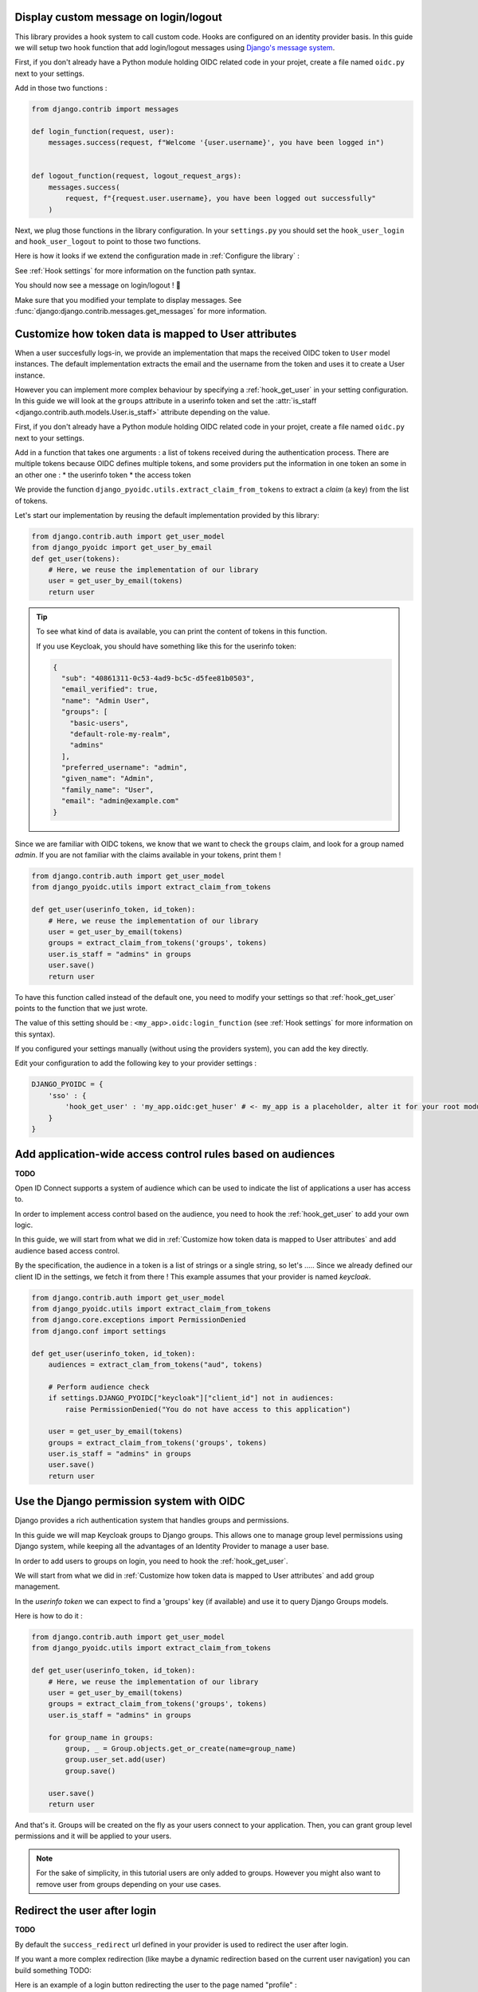 Display custom message on login/logout
======================================

This library provides a hook system to call custom code. Hooks are configured on an identity provider basis.
In this guide we will setup two hook function that add login/logout messages using `Django's message system
<https://docs.djangoproject.com/en/stable/ref/contrib/messages/>`_.

First, if you don't already have a Python module holding OIDC related code in your projet, create a file
named ``oidc.py`` next to your settings.

Add in those two functions :

.. code-block:: python

    from django.contrib import messages

    def login_function(request, user):
        messages.success(request, f"Welcome '{user.username}', you have been logged in")


    def logout_function(request, logout_request_args):
        messages.success(
            request, f"{request.user.username}, you have been logged out successfully"
        )


Next, we plug those functions in the library configuration. In your ``settings.py`` you should set the
``hook_user_login`` and ``hook_user_logout`` to point to those two functions.

Here is how it looks if we extend the configuration made in :ref:`Configure the library` :

.. code-block:: python
    :caption: settings.py

    DJANGO_PYOIDC = {
        # This is the name that your identity provider will have within the library
        "sso": {
            # change the following line to use your provider
            "provider_class": "django_pyoidc.providers.keycloak_18.Keycloak18Provider",

            # your secret should not be stored in settings.py, load them from an env variable
            "client_secret": os.getenv("SSO_CLIENT_SECRET"),
            "client_id": os.getenv("SSO_CLIENT_ID"),

            # Your autodiscovery url should go here
            "provider_discovery_uri": "https://keycloak.example.com/auth/realms/fixme",

            # This setting allow the library to cache the provider configuration auto-detected using
            # the `provider_discovery_uri` setting
            "oidc_cache_provider_metadata": True,

            # New configuration
            'hook_user_login' : 'my_project.oidc.login_function',
            'hook_user_logout' : 'my_project.oidc.logout_function'
        },


See :ref:`Hook settings` for more information on the function path syntax.

You should now see a message on login/logout ! 🎉

Make sure that you modified your template to display messages. See
:func:`django:django.contrib.messages.get_messages` for more information.


Customize how token data is mapped to User attributes
=====================================================

When a user succesfully logs-in, we provide an implementation that maps the received OIDC token to
``User`` model instances. The default implementation extracts the email and the username from the token
and uses it to create a User instance.

However you can implement more complex behaviour by specifying a :ref:`hook_get_user` in your setting
configuration. In this guide we will look at the ``groups`` attribute in a userinfo token and set the
:attr:`is_staff <django.contrib.auth.models.User.is_staff>` attribute depending on the value.

First, if you don't already have a Python module holding OIDC related code in your projet, create a file
named ``oidc.py`` next to your settings.

Add in a function that takes one arguments : a list of tokens received during the authentication process. There are multiple tokens because OIDC defines multiple tokens, and some providers put the information in one token an some in an other one :
* the userinfo token
* the access token

We provide the function ``django_pyoidc.utils.extract_claim_from_tokens`` to extract a *claim* (a key) from the list of tokens.

Let's start our implementation by reusing the default implementation provided by this library:

.. code-block:: python

    from django.contrib.auth import get_user_model
    from django_pyoidc import get_user_by_email
    def get_user(tokens):
        # Here, we reuse the implementation of our library
        user = get_user_by_email(tokens)
        return user

.. tip::

    To see what kind of data is available, you can print the content of tokens in this function.

    If you use Keycloak, you should have something like this for the userinfo token:

    .. code-block:: json

        {
          "sub": "40861311-0c53-4ad9-bc5c-d5fee81b0503",
          "email_verified": true,
          "name": "Admin User",
          "groups": [
            "basic-users",
            "default-role-my-realm",
            "admins"
          ],
          "preferred_username": "admin",
          "given_name": "Admin",
          "family_name": "User",
          "email": "admin@example.com"
        }

Since we are familiar with OIDC tokens, we know that we want to check the ``groups`` claim, and look for a
group named *admin*. If you are not familiar with the claims available in your tokens, print them !

.. code-block:: python

    from django.contrib.auth import get_user_model
    from django_pyoidc.utils import extract_claim_from_tokens

    def get_user(userinfo_token, id_token):
        # Here, we reuse the implementation of our library
        user = get_user_by_email(tokens)
        groups = extract_claim_from_tokens('groups', tokens)
        user.is_staff = "admins" in groups
        user.save()
        return user


To have this function called instead of the default one, you need to modify your settings so that :ref:`hook_get_user` points to the function that we just wrote.

The value of this setting should be : ``<my_app>.oidc:login_function`` (see :ref:`Hook settings` for more information on this syntax).

If you configured your settings manually (without using the providers system), you can add the key directly.

Edit your configuration to add the following key to your provider settings :

.. code-block:: python

    DJANGO_PYOIDC = {
        'sso' : {
            'hook_get_user' : 'my_app.oidc:get_huser' # <- my_app is a placeholder, alter it for your root module
        }
    }


Add application-wide access control rules based on audiences
============================================================

**TODO**

Open ID Connect supports a system of audience which can be used to indicate the list of applications a user has access to.

In order to implement access control based on the audience, you need to hook the :ref:`hook_get_user` to add your own logic.

In this guide, we will start from what we did in :ref:`Customize how token data is mapped to User attributes` and add audience based access control.

By the specification, the audience in a token is a list of strings or a single string,
so let's .....
Since we already defined our client ID in the settings, we fetch it from there ! This example assumes that your provider is named `keycloak`.


.. code-block:: python


    from django.contrib.auth import get_user_model
    from django_pyoidc.utils import extract_claim_from_tokens
    from django.core.exceptions import PermissionDenied
    from django.conf import settings

    def get_user(userinfo_token, id_token):
        audiences = extract_clam_from_tokens("aud", tokens)

        # Perform audience check
        if settings.DJANGO_PYOIDC["keycloak"]["client_id"] not in audiences:
            raise PermissionDenied("You do not have access to this application")

        user = get_user_by_email(tokens)
        groups = extract_claim_from_tokens('groups', tokens)
        user.is_staff = "admins" in groups
        user.save()
        return user


Use the Django permission system with OIDC
==========================================

Django provides a rich authentication system that handles groups and permissions.

In this guide we will map Keycloak groups to Django groups. This allows one to manage group level permissions using Django system,
while keeping all the advantages of an Identity Provider to manage a user base.

In order to add users to groups on login, you need to hook the :ref:`hook_get_user`.

We will start from what we did in :ref:`Customize how token data is mapped to User attributes` and add group management.

In the *userinfo token* we can expect to find a 'groups' key (if available) and use it to query Django Groups models.

Here is how to do it :

.. code-block:: python


    from django.contrib.auth import get_user_model
    from django_pyoidc.utils import extract_claim_from_tokens

    def get_user(userinfo_token, id_token):
        # Here, we reuse the implementation of our library
        user = get_user_by_email(tokens)
        groups = extract_claim_from_tokens('groups', tokens)
        user.is_staff = "admins" in groups

        for group_name in groups:
            group, _ = Group.objects.get_or_create(name=group_name)
            group.user_set.add(user)
            group.save()

        user.save()
        return user

And that's it. Groups will be created on the fly as your users connect to your application.
Then, you can grant group level permissions and it will be applied to your users.

.. note::
    For the sake of simplicity, in this tutorial users are only added to groups. However you might also want to remove user
    from groups depending on your use cases.

Redirect the user after login
=============================

**TODO**

By default the ``success_redirect`` url defined in your provider is used to redirect the user after login.

If you want a more complex redirection (like maybe a dynamic redirection based on the current user navigation)
you can build something TODO:

Here is an example of a login button redirecting the user to the page named "profile" :

.. code-block:: python

    import urllib

    from django.urls import reverse
    from django.views import View

    class RedirectDemo(View):
        http_method_names = ["get"]

        def get(self):
            # From : https://realpython.com/django-redirects/#passing-parameters-with-redirects
            base_url = reverse("my-oidc-provider-login")
            query_string = urllib.parse.urlencode({"next": reverse("profile")})
            return redirect(f"{base_url}?{query_string}")

However you will need to tweak the settings according to your use-case. You should take a look at  :ref:`login_redirection_requires_https` and :ref:`login_uris_redirect_allowed_hosts`.

TODO: RedirectDemo now exists, where do I connect it?

Use multiple identity providers
===============================

**TODO**

This library natively supports multiples identity providers.

You already have to specify a provider name when you configure your settings (either automatically by using a provider, or :ref:`manually <Providers settings>`).

In a multi-provider setup, the settings look like this :

.. code-block:: python

    DJANGO_PYOIDC = {
        'oidc_provider_name_1' : {
            'client_id' : '' # <- provider 1 settings here
        }
        'oidc_provider_name_2' : {
            'client_id' : '' # <- provider 2 settings here
        }
     }

Then you have to include all your provider url configuration in your ``urlpatterns``. Since view names includes the identity provider name,
they should not collide.

Here is an example of such a configuration :

.. code-block:: python
    :caption: urls.py

    from .oidc import oidc_provider_1, oidc_provider_2

    urlpatterns = [
        path("auth", include((oidc_helper.get_urlpatterns(), "oidc_provider_name_1"), namespace="auth"),),
        path("auth", include((oidc_helper.get_urlpatterns(), "oidc_provider_name_2"), namespace="auth"),),
    ]

You can then use those view names to redirect a user to one or the other provider.

This will create 4 views for each provider in your URL configuration. They all have a name that derives from the ``op_name`` that you used to create your provider :

* ``<op_name>-login``
* ``<op_name>-logout``
* ``<op_name>-callback``
* ``<op_name>-backchannel-logout``

Since settings are local to a provider, you can also provide different :ref:`hook_get_user` for each to implement custom
behaviours based on which identity provider a user is coming from.
